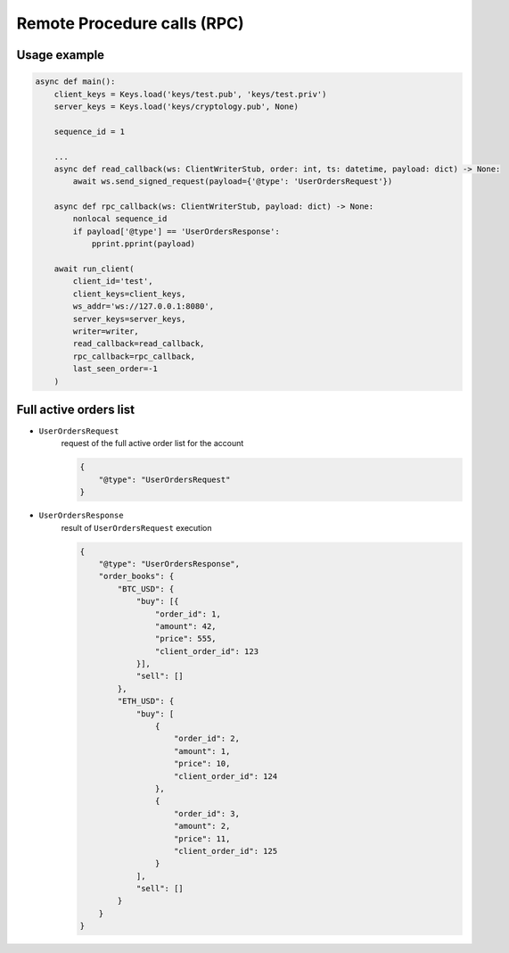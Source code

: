 ============================
Remote Procedure calls (RPC)
============================


Usage example
=============

.. code-block:: python3

    async def main():
        client_keys = Keys.load('keys/test.pub', 'keys/test.priv')
        server_keys = Keys.load('keys/cryptology.pub', None)

        sequence_id = 1

        ...
        async def read_callback(ws: ClientWriterStub, order: int, ts: datetime, payload: dict) -> None:
            await ws.send_signed_request(payload={'@type': 'UserOrdersRequest'})

        async def rpc_callback(ws: ClientWriterStub, payload: dict) -> None:
            nonlocal sequence_id
            if payload['@type'] == 'UserOrdersResponse':
                pprint.pprint(payload)

        await run_client(
            client_id='test',
            client_keys=client_keys,
            ws_addr='ws://127.0.0.1:8080',
            server_keys=server_keys,
            writer=writer,
            read_callback=read_callback,
            rpc_callback=rpc_callback,
            last_seen_order=-1
        )


Full active orders list
=======================

- ``UserOrdersRequest``
    request of the full active order list for the account

    .. code-block:: json

        {
            "@type": "UserOrdersRequest"
        }

- ``UserOrdersResponse``
    result of ``UserOrdersRequest`` execution

    .. code-block:: json

        {
            "@type": "UserOrdersResponse",
            "order_books": {
                "BTC_USD": {
                    "buy": [{
                        "order_id": 1,
                        "amount": 42,
                        "price": 555,
                        "client_order_id": 123
                    }],
                    "sell": []
                },
                "ETH_USD": {
                    "buy": [
                        {
                            "order_id": 2,
                            "amount": 1,
                            "price": 10,
                            "client_order_id": 124
                        },
                        {
                            "order_id": 3,
                            "amount": 2,
                            "price": 11,
                            "client_order_id": 125
                        }
                    ],
                    "sell": []
                }
            }
        }
